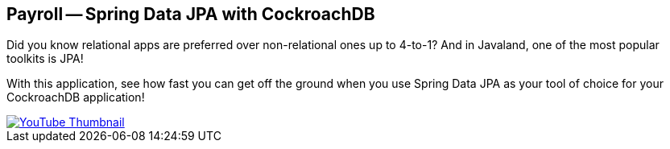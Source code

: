 == Payroll -- Spring Data JPA with CockroachDB

Did you know relational apps are preferred over non-relational ones up to 4-to-1?
And in Javaland, one of the most popular toolkits is JPA!

With this application, see how fast you can get off the ground when you use Spring Data JPA as your tool of choice for your CockroachDB application!

image::https://img.youtube.com/vi/y_MxZE6OCvI/hqdefault.jpg[YouTube Thumbnail, link="https://www.youtube.com/watch?v=y_MxZE6OCvI"]
